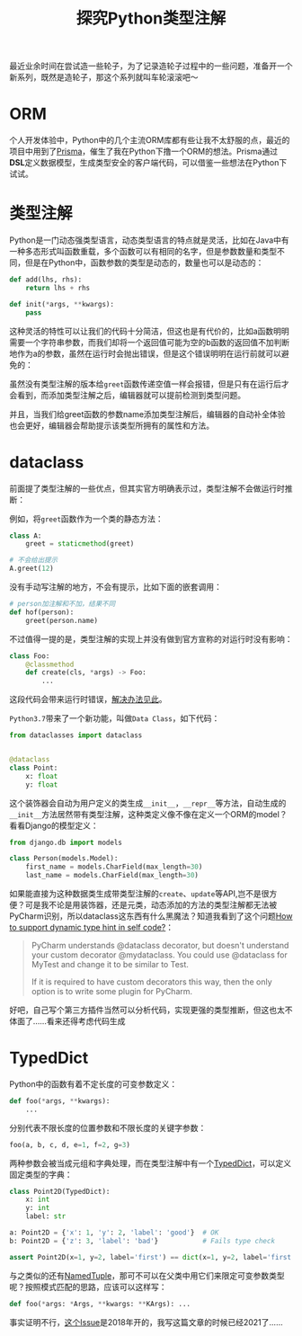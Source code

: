 #+title: 探究Python类型注解
#+tags: Python
#+series: 车轮滚滚
#+created_at: 2021-04-23T14:15:47.881639+00:00
#+published_at: 2021-04-23T14:15:47.881639+00:00
#+summary: 这篇文章介绍了作者在 Python 中造轮子的经历，以及过程中遇到的问题和解决办法。作者尝试使用 Prisma 作为灵感，在 Python 中创建了一个 ORM 库。接着讨论了 Python 中的类型注解，以及使用 dataclass 和 TypedDict 来定义类型。最后，作者提到了一种尝试使用模式匹配来限定可变参数类型的方法，但由于该方法目前在 Python 中还没有实现，因此无法使用。

最近业余时间在尝试造一些轮子，为了记录造轮子过程中的一些问题，准备开一个新系列，既然是造轮子，那这个系列就叫车轮滚滚吧～

* ORM
个人开发体验中，Python中的几个主流ORM库都有些让我不太舒服的点，最近的项目中用到了[[https://www.prisma.io/][Prisma]]，催生了我在Python下撸一个ORM的想法。Prisma通过​*DSL*​定义数据模型，生成类型安全的客户端代码，可以借鉴一些想法在Python下试试。

* 类型注解
Python是一门动态强类型语言，动态类型语言的特点就是灵活，比如在Java中有一种多态形式叫函数重载，多个函数可以有相同的名字，但是参数数量和类型不同，但是在Python中，函数参数的类型是动态的，数量也可以是动态的：

#+begin_src python
def add(lhs, rhs):
    return lhs + rhs

def init(*args, **kwargs):
    pass
#+end_src

这种灵活的特性可以让我们的代码十分简洁，但这也是有代价的，比如a函数明明需要一个字符串参数，而我们却将一个返回值可能为空的b函数的返回值不加判断地作为a的参数，虽然在运行时会抛出错误，但是这个错误明明在运行前就可以避免的：

#+ATTR_HTML: :alt 普通函数
[[https://i.loli.net/2021/04/21/54sYujrNETc63b2.png]]

#+ATTR_HTML: :alt 添加类型注解
[[https://i.loli.net/2021/04/22/we6dqXtln2AMu95.png]]

#+ATTR_HTML: :alt 类型提示
[[https://i.loli.net/2021/04/21/SYzjA84FyMQVbeR.png]]

虽然没有类型注解的版本给​=greet=​函数传递空值一样会报错，但是只有在运行后才会看到，而添加类型注解之后，编辑器就可以提前检测到类型问题。

并且，当我们给greet函数的参数name添加类型注解后，编辑器的自动补全体验也会更好，编辑器会帮助提示该类型所拥有的属性和方法。

* dataclass
前面提了类型注解的一些优点，但其实官方明确表示过，类型注解不会做运行时推断：

例如，将​=greet=​函数作为一个类的静态方法：

#+begin_src python
class A:
    greet = staticmethod(greet)

# 不会给出提示
A.greet(12)
#+end_src

没有手动写注解的地方，不会有提示，比如下面的嵌套调用：

#+begin_src python
# person加注解和不加，结果不同
def hof(person):
    greet(person.name)
#+end_src

不过值得一提的是，类型注解的实现上并没有做到官方宣称的对运行时没有影响：

#+begin_src python
class Foo:
    @classmethod
    def create(cls, *args) -> Foo:
        ...
#+end_src

这段代码会带来运行时错误，[[https://stackoverflow.com/questions/55320236/does-python-evaluate-type-hinting-of-a-forward-reference][解决办法见此]]。

=Python3.7=​带来了一个新功能，叫做​=Data Class=​，如下代码：

#+begin_src python
from dataclasses import dataclass


@dataclass
class Point:
    x: float
    y: float
#+end_src

这个装饰器会自动为用户定义的类生成​=__init__=​，​=__repr__=​等方法，自动生成的​=__init__=​方法居然带有类型注解，这种类定义像不像在定义一个ORM的model？看看Django的模型定义：

#+begin_src python
from django.db import models

class Person(models.Model):
    first_name = models.CharField(max_length=30)
    last_name = models.CharField(max_length=30)
#+end_src

如果能直接为这种数据类生成带类型注解的​=create=​、​=update=​等API,岂不是很方便？可是我不论是用装饰器，还是元类，动态添加的方法的类型注解都无法被PyCharm识别，所以dataclass这东西有什么黑魔法？知道我看到了这个问题[[https://intellij-support.jetbrains.com/hc/en-us/community/posts/360002765319-How-to-support-dynamic-type-hint-in-self-code-][How to support dynamic type hint in self code?]]：

#+begin_quote
PyCharm understands @dataclass decorator, but doesn't understand your custom decorator @mydataclass. You could use @dataclass for MyTest and change it to be similar to Test.

If it is required to have custom decorators this way, then the only option is to write some plugin for PyCharm.
#+end_quote

好吧，自己写个第三方插件当然可以分析代码，实现更强的类型推断，但这也太不体面了......看来还得考虑代码生成

* TypedDict
Python中的函数有着不定长度的可变参数定义：

#+begin_src python
def foo(*args, **kwargs):
    ...
#+end_src

分别代表不限长度的位置参数和不限长度的关键字参数：

#+begin_src python
foo(a, b, c, d, e=1, f=2, g=3)
#+end_src

两种参数会被当成元组和字典处理，而在类型注解中有一个[[https://docs.python.org/3/library/typing.html#typing.TypedDict][TypedDict]]，可以定义固定类型的字典：

#+begin_src python
class Point2D(TypedDict):
    x: int
    y: int
    label: str

a: Point2D = {'x': 1, 'y': 2, 'label': 'good'}  # OK
b: Point2D = {'z': 3, 'label': 'bad'}           # Fails type check

assert Point2D(x=1, y=2, label='first') == dict(x=1, y=2, label='first')
#+end_src

与之类似的还有[[https://docs.python.org/3/library/typing.html#typing.NamedTuple][NamedTuple]]，那可不可以在父类中用它们来限定可变参数类型呢？按照模式匹配的思路，应该可以这样写：

#+begin_src python
def foo(*args: *Args, **kwargs: **KArgs): ...
#+end_src

事实证明不行，[[https://github.com/python/mypy/issues/4441][这个Issue]]是2018年开的，我写这篇文章的时候已经2021了......
